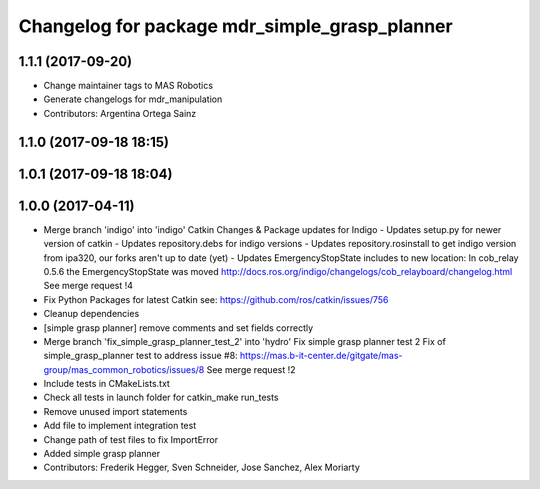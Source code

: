 ^^^^^^^^^^^^^^^^^^^^^^^^^^^^^^^^^^^^^^^^^^^^^^
Changelog for package mdr_simple_grasp_planner
^^^^^^^^^^^^^^^^^^^^^^^^^^^^^^^^^^^^^^^^^^^^^^

1.1.1 (2017-09-20)
------------------
* Change maintainer tags to MAS Robotics
* Generate changelogs for mdr_manipulation
* Contributors: Argentina Ortega Sainz

1.1.0 (2017-09-18 18:15)
------------------------

1.0.1 (2017-09-18 18:04)
------------------------

1.0.0 (2017-04-11)
------------------
* Merge branch 'indigo' into 'indigo'
  Catkin Changes & Package updates for Indigo
  - Updates setup.py for newer version of catkin
  - Updates repository.debs for indigo versions
  - Updates repository.rosinstall to get indigo version from ipa320, our forks aren't up to date (yet)
  - Updates EmergencyStopState includes to new location:
  In cob_relay 0.5.6 the EmergencyStopState was moved
  http://docs.ros.org/indigo/changelogs/cob_relayboard/changelog.html
  See merge request !4
* Fix Python Packages for latest Catkin
  see: https://github.com/ros/catkin/issues/756
* Cleanup dependencies
* [simple grasp planner] remove comments and set fields correctly
* Merge branch 'fix_simple_grasp_planner_test_2' into 'hydro'
  Fix simple grasp planner test 2
  Fix of simple_grasp_planner test to address issue #8: https://mas.b-it-center.de/gitgate/mas-group/mas_common_robotics/issues/8
  See merge request !2
* Include tests in CMakeLists.txt
* Check all tests in launch folder for catkin_make run_tests
* Remove unused import statements
* Add file to implement integration test
* Change path of test files to fix ImportError
* Added simple grasp planner
* Contributors: Frederik Hegger, Sven Schneider, Jose Sanchez, Alex Moriarty

